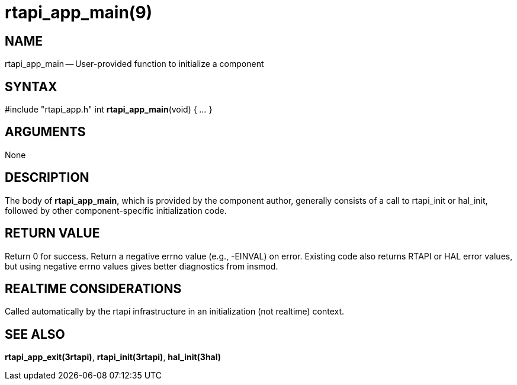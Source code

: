 = rtapi_app_main(9)
:manmanual: HAL Components
:mansource: ../man/man3/rtapi_app_main.3rtapi.asciidoc
:man version : 


== NAME

rtapi_app_main -- User-provided function to initialize a component



== SYNTAX
#include "rtapi_app.h"
int **rtapi_app_main**(void) { __...__ }


== ARGUMENTS
None



== DESCRIPTION
The body of **rtapi_app_main**, which is provided by the component author,
generally consists of a call to rtapi_init or hal_init, followed by other
component-specific initialization code.



== RETURN VALUE
Return 0 for success.  Return a negative errno value (e.g., -EINVAL) on
error.  Existing code also returns RTAPI or HAL error values, but using
negative errno values gives better diagnostics from insmod.



== REALTIME CONSIDERATIONS
Called automatically by the rtapi infrastructure in an initialization (not
realtime) context.



== SEE ALSO
**rtapi_app_exit(3rtapi)**,
**rtapi_init(3rtapi)**,
**hal_init(3hal)**
